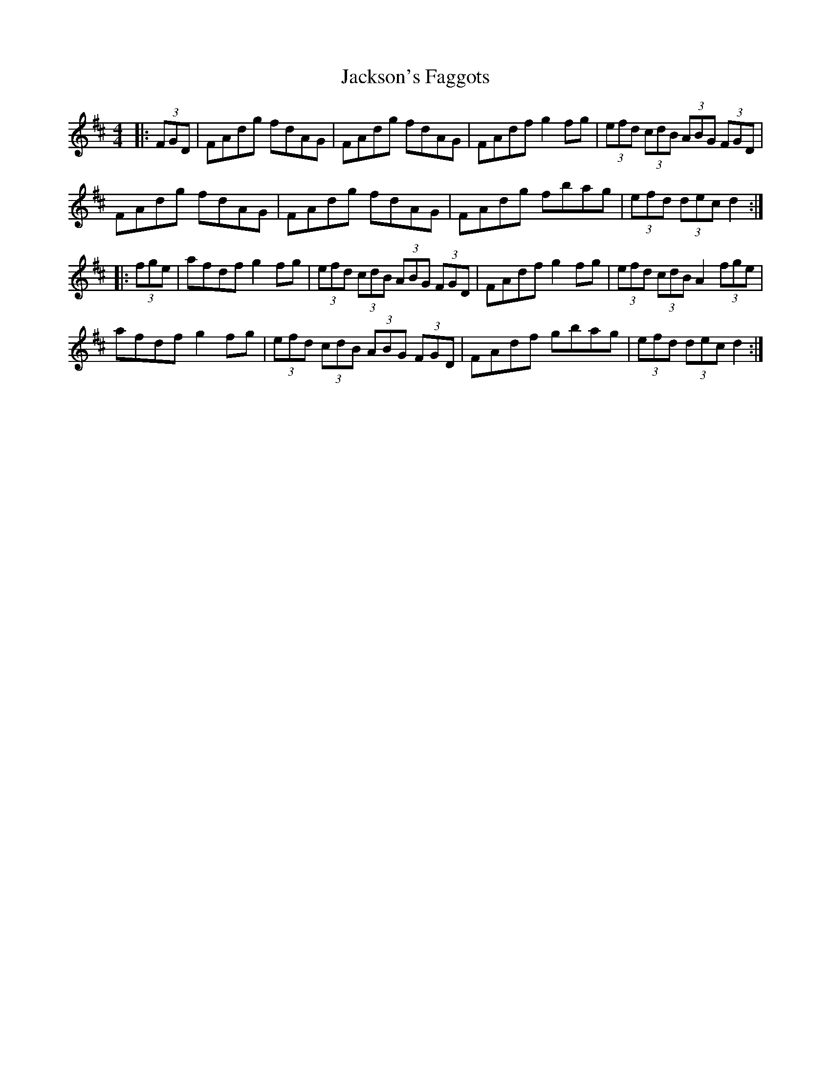 X: 19459
T: Jackson's Faggots
R: reel
M: 4/4
K: Dmajor
|:(3FGD|FAdg fdAG|FAdg fdAG|FAdf g2 fg|(3efd (3cdB (3ABG (3FGD|
FAdg fdAG|FAdg fdAG|FAdg fbag|(3efd (3dec d2:|
|:(3fge|afdf g2 fg|(3efd (3cdB (3ABG (3FGD|FAdf g2 fg|(3efd (3cdB A2 (3fge|
afdf g2 fg|(3efd (3cdB (3ABG (3FGD|FAdf gbag|(3efd (3dec d2:|

